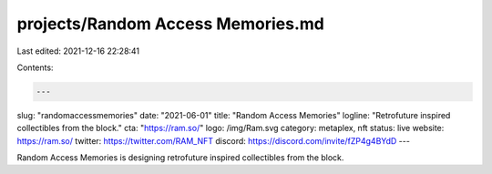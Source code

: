 projects/Random Access Memories.md
==================================

Last edited: 2021-12-16 22:28:41

Contents:

.. code-block:: md

    ---
slug: "randomaccessmemories"
date: "2021-06-01"
title: "Random Access Memories"
logline: "Retrofuture inspired collectibles from the block."
cta: "https://ram.so/"
logo: /img/Ram.svg
category: metaplex, nft
status: live
website: https://ram.so/
twitter: https://twitter.com/RAM_NFT
discord: https://discord.com/invite/fZP4g4BYdD
---

Random Access Memories is designing retrofuture inspired collectibles from the block.


